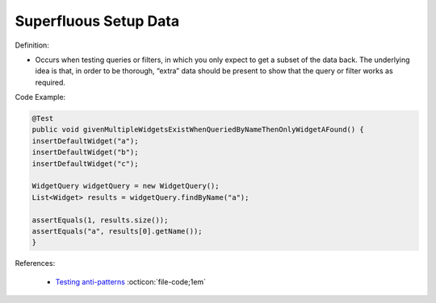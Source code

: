 Superfluous Setup Data
^^^^^
Definition:

* Occurs when testing queries or filters, in which you only expect to get a subset of the data back. The underlying idea is that, in order to be thorough, “extra” data should be present to show that the query or filter works as required.


Code Example:

.. code-block:: java

  @Test
  public void givenMultipleWidgetsExistWhenQueriedByNameThenOnlyWidgetAFound() {
  insertDefaultWidget("a");
  insertDefaultWidget("b");
  insertDefaultWidget("c");
  
  WidgetQuery widgetQuery = new WidgetQuery();
  List<Widget> results = widgetQuery.findByName("a");
  
  assertEquals(1, results.size());
  assertEquals("a", results[0].getName());
  }

References:

 * `Testing anti-patterns <https://medium.com/jameskbride/testing-anti-patterns-b5ffc1612b8b>`_ :octicon:`file-code;1em`

